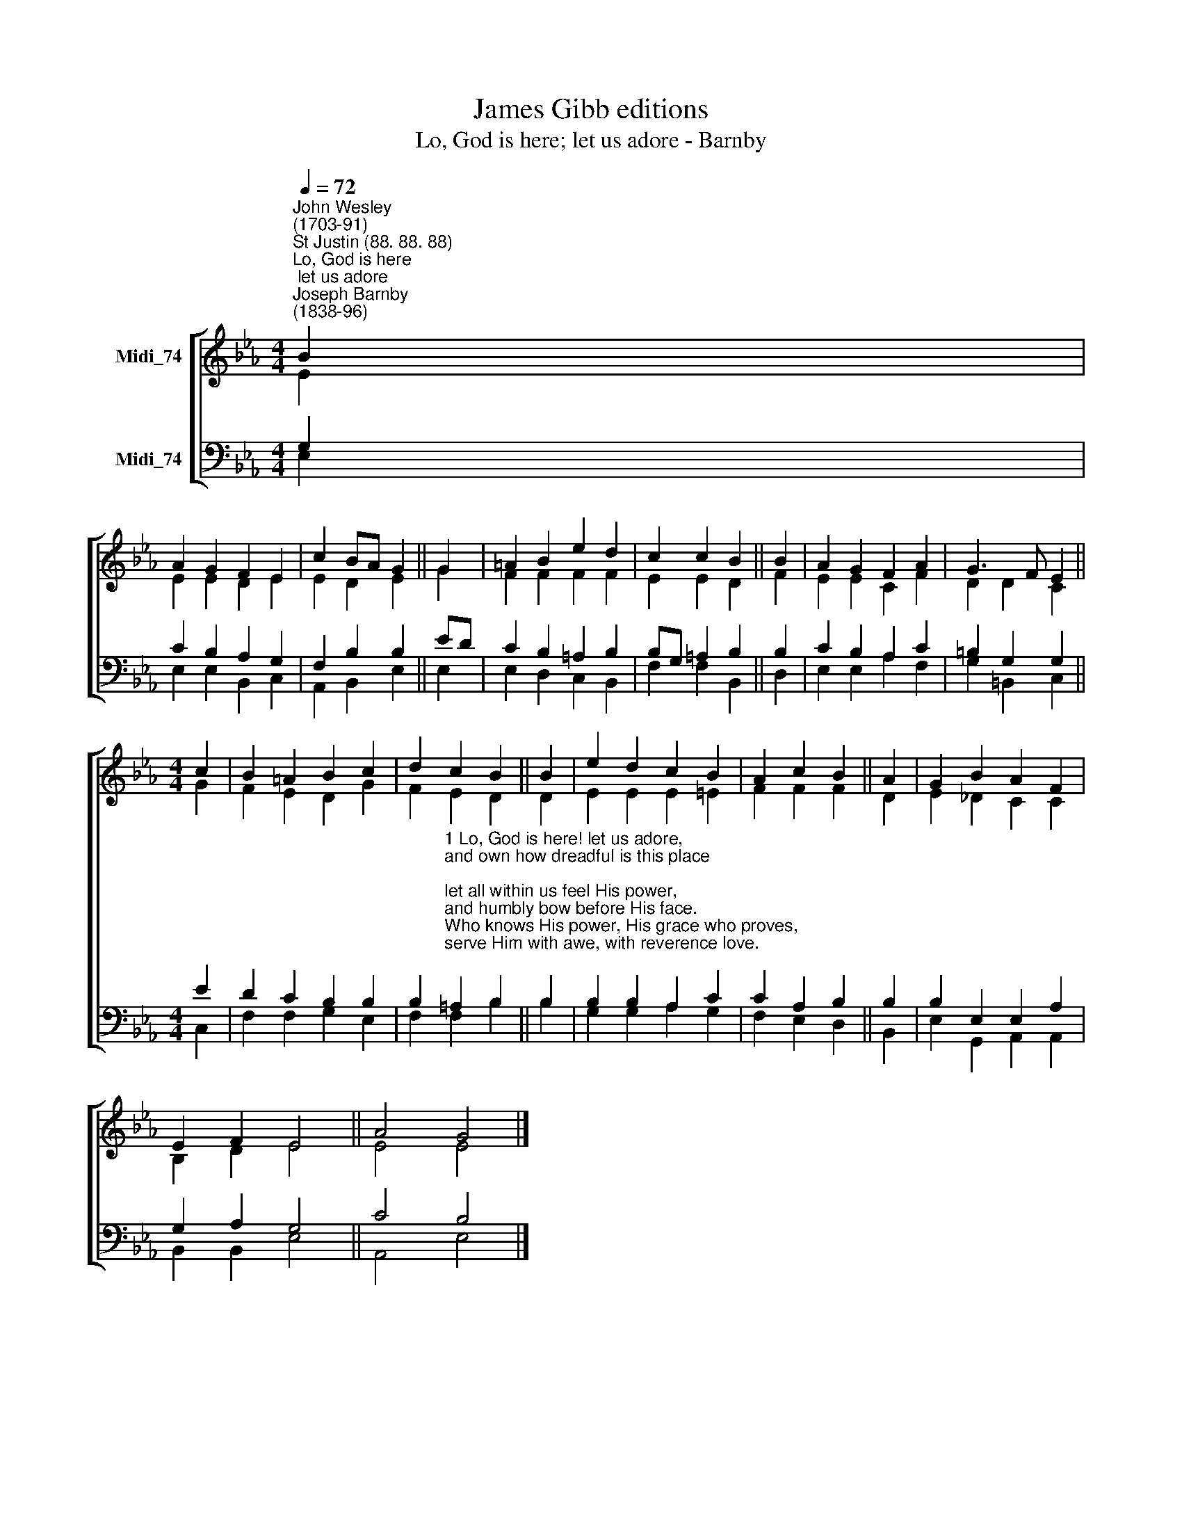 X:1
T:James Gibb editions
T:Lo, God is here; let us adore - Barnby
%%score [ ( 1 2 ) ( 3 4 ) ]
L:1/8
Q:1/4=72
M:4/4
K:Eb
V:1 treble nm="Midi_74"
V:2 treble 
V:3 bass nm="Midi_74"
V:4 bass 
V:1
"^John Wesley\n(1703-91)""^St Justin (88. 88. 88)""^Lo, God is here; let us adore""^Joseph Barnby\n(1838-96)" B2 | %1
 A2 G2 F2 E2 | c2 BA G2 || G2 | =A2 B2 e2 d2 | c2 c2 B2 || B2 | A2 G2 F2 A2 | G3 F E2 || %9
[M:4/4] c2 | B2 =A2 B2 c2 | d2 c2 B2 || B2 | e2 d2 c2 B2 | A2 c2 B2 || A2 | G2 B2 A2 F2 | %17
 E2 F2 E4 || A4 G4 |] %19
V:2
 E2 | E2 E2 D2 E2 | E2 D2 E2 || G2 | F2 F2 F2 F2 | E2 E2 D2 || F2 | E2 E2 C2 F2 | D2 D2 C2 || %9
[M:4/4] G2 | F2 E2 D2 G2 | F2 E2 D2 || D2 | E2 E2 E2 =E2 | F2 F2 F2 || D2 | E2 _D2 C2 C2 | %17
 B,2 D2 E4 || E4 E4 |] %19
V:3
 G,2 | C2 B,2 A,2 G,2 | F,2 B,2 B,2 || ED | C2 B,2 =A,2 B,2 | B,G, =A,2 B,2 || B,2 | %7
 C2 B,2 A,2 C2 | =B,2 G,2 G,2 ||[M:4/4] E2 | D2 C2 B,2 B,2 | %11
 B,2"^1 Lo, God is here! let us adore,\nand own how dreadful is this place;\nlet all within us feel His power,\nand humbly bow before His face.\nWho knows His power, His grace who proves,\nserve Him with awe, with reverence love.\n\n2 Lo, God is here, whom day and night\nunited choirs of angels praise;\nto Him, enthroned above all height,\nthe host of heaven their anthems raise.\nDisdain not, Lord, our meaner song,\nwho praise Thee with a stammering tongue.\n\n3 Almighty Father, may our praise\nThy courts with grateful fragrance fill;\nstill may we stand before Thy face,\nstill hear and do Thy sovereign will.\nTo God whom earth and heaven adore,\nbe praise and glory evermore." =A,2 B,2 || %12
 B,2 | B,2 B,2 A,2 C2 | C2 A,2 B,2 || B,2 | B,2 E,2 E,2 A,2 | G,2 A,2 G,4 || C4 B,4 |] %19
V:4
 E,2 | E,2 E,2 B,,2 C,2 | A,,2 B,,2 E,2 || E,2 | E,2 D,2 C,2 B,,2 | F,2 F,2 B,,2 || D,2 | %7
 E,2 E,2 A,2 F,2 | G,2 =B,,2 C,2 ||[M:4/4] C,2 | F,2 F,2 G,2 E,2 | F,2 F,2 B,2 || B,2 | %13
 G,2 G,2 A,2 G,2 | F,2 E,2 D,2 || B,,2 | E,2 G,,2 A,,2 A,,2 | B,,2 B,,2 E,4 || A,,4 E,4 |] %19


